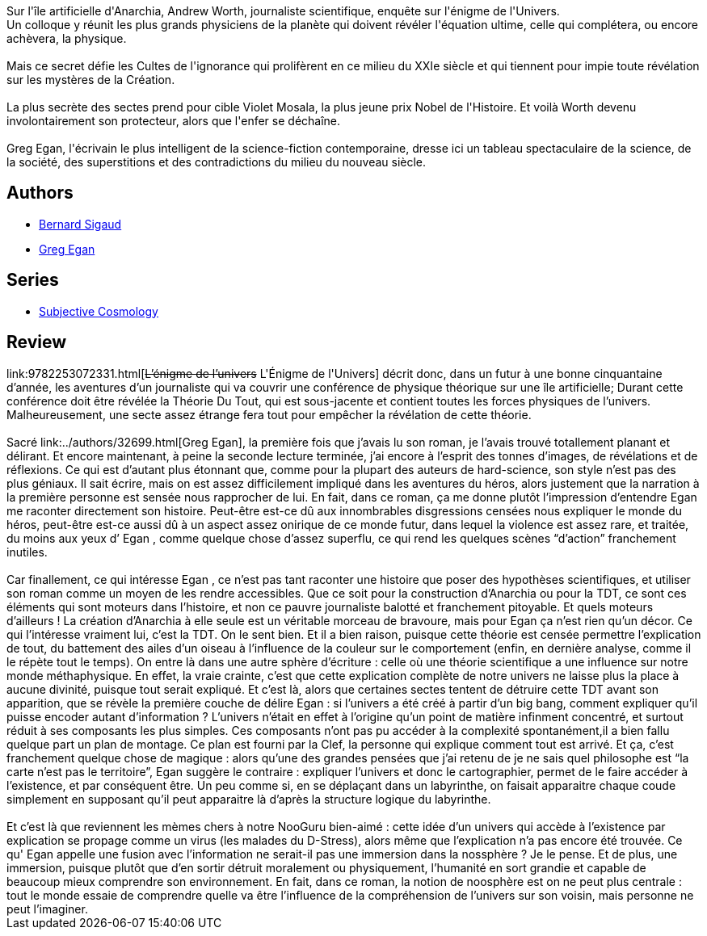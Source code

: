 :jbake-type: post
:jbake-status: published
:jbake-title: L'Énigme de l'Univers
:jbake-tags:  enquête, hard-science, rayon-imaginaire,_année_2001,_mois_oct.,_note_4,read,science
:jbake-date: 2001-10-23
:jbake-depth: ../../
:jbake-uri: goodreads/books/9782253072331.adoc
:jbake-bigImage: https://s.gr-assets.com/assets/nophoto/book/111x148-bcc042a9c91a29c1d680899eff700a03.png
:jbake-smallImage: https://s.gr-assets.com/assets/nophoto/book/50x75-a91bf249278a81aabab721ef782c4a74.png
:jbake-source: https://www.goodreads.com/book/show/553639
:jbake-style: goodreads goodreads-book

++++
<div class="book-description">
Sur l'île artificielle d'Anarchia, Andrew Worth, journaliste scientifique, enquête sur l'énigme de l'Univers.<br />Un colloque y réunit les plus grands physiciens de la planète qui doivent révéler l'équation ultime, celle qui complétera, ou encore achèvera, la physique.<br /><br />Mais ce secret défie les Cultes de l'ignorance qui prolifèrent en ce milieu du XXIe siècle et qui tiennent pour impie toute révélation sur les mystères de la Création.<br /><br />La plus secrète des sectes prend pour cible Violet Mosala, la plus jeune prix Nobel de l'Histoire. Et voilà Worth devenu involontairement son protecteur, alors que l'enfer se déchaîne.<br /><br />Greg Egan, l'écrivain le plus intelligent de la science-fiction contemporaine, dresse ici un tableau spectaculaire de la science, de la société, des superstitions et des contradictions du milieu du nouveau siècle.
</div>
++++


## Authors
* link:../authors/11213.html[Bernard Sigaud]
* link:../authors/32699.html[Greg Egan]

## Series
* link:../series/Subjective_Cosmology.html[Subjective Cosmology]

## Review

++++
link:9782253072331.html[<strike>L’énigme de l’univers</strike> L'Énigme de l'Univers] décrit donc, dans un futur à une bonne cinquantaine d’année, les aventures d’un journaliste qui va couvrir une conférence de physique théorique sur une île artificielle; Durant cette conférence doit être révélée la Théorie Du Tout, qui est sous-jacente et contient toutes les forces physiques de l’univers. Malheureusement, une secte assez étrange fera tout pour empêcher la révélation de cette théorie. <br/><br/>Sacré link:../authors/32699.html[Greg Egan], la première fois que j’avais lu son roman, je l’avais trouvé totallement planant et délirant. Et encore maintenant, à peine la seconde lecture terminée, j’ai encore à l’esprit des tonnes d’images, de révélations et de réflexions. Ce qui est d’autant plus étonnant que, comme pour la plupart des auteurs de hard-science, son style n’est pas des plus géniaux. Il sait écrire, mais on est assez difficilement impliqué dans les aventures du héros, alors justement que la narration à la première personne est sensée nous rapprocher de lui. En fait, dans ce roman, ça me donne plutôt l’impression d’entendre Egan me raconter directement son histoire. Peut-être est-ce dû aux innombrables disgressions censées nous expliquer le monde du héros, peut-être est-ce aussi dû à un aspect assez onirique de ce monde futur, dans lequel la violence est assez rare, et traitée, du moins aux yeux d’ Egan , comme quelque chose d’assez superflu, ce qui rend les quelques scènes “d’action” franchement inutiles.<br/><br/>Car finallement, ce qui intéresse Egan , ce n’est pas tant raconter une histoire que poser des hypothèses scientifiques, et utiliser son roman comme un moyen de les rendre accessibles. Que ce soit pour la construction d’Anarchia ou pour la TDT, ce sont ces éléments qui sont moteurs dans l’histoire, et non ce pauvre journaliste balotté et franchement pitoyable. Et quels moteurs d’ailleurs ! La création d’Anarchia à elle seule est un véritable morceau de bravoure, mais pour Egan ça n’est rien qu’un décor. Ce qui l’intéresse vraiment lui, c’est la TDT. On le sent bien. Et il a bien raison, puisque cette théorie est censée permettre l’explication de tout, du battement des ailes d’un oiseau à l’influence de la couleur sur le comportement (enfin, en dernière analyse, comme il le répète tout le temps). On entre là dans une autre sphère d’écriture : celle où une théorie scientifique a une influence sur notre monde méthaphysique. En effet, la vraie crainte, c’est que cette explication complète de notre univers ne laisse plus la place à aucune divinité, puisque tout serait expliqué. Et c’est là, alors que certaines sectes tentent de détruire cette TDT avant son apparition, que se révèle la première couche de délire Egan : si l’univers a été créé à partir d’un big bang, comment expliquer qu’il puisse encoder autant d’information ? L’univers n’était en effet à l’origine qu’un point de matière infinment concentré, et surtout réduit à ses composants les plus simples. Ces composants n’ont pas pu accéder à la complexité spontanément,il a bien fallu quelque part un plan de montage. Ce plan est fourni par la Clef, la personne qui explique comment tout est arrivé. Et ça, c’est franchement quelque chose de magique : alors qu’une des grandes pensées que j’ai retenu de je ne sais quel philosophe est “la carte n’est pas le territoire”, Egan suggère le contraire : expliquer l’univers et donc le cartographier, permet de le faire accéder à l’existence, et par conséquent être. Un peu comme si, en se déplaçant dans un labyrinthe, on faisait apparaitre chaque coude simplement en supposant qu’il peut apparaitre là d’après la structure logique du labyrinthe.<br/><br/>Et c’est là que reviennent les mèmes chers à notre NooGuru bien-aimé : cette idée d’un univers qui accède à l’existence par explication se propage comme un virus (les malades du D-Stress), alors même que l’explication n’a pas encore été trouvée. Ce qu' Egan appelle une fusion avec l’information ne serait-il pas une immersion dans la nossphère ? Je le pense. Et de plus, une immersion, puisque plutôt que d’en sortir détruit moralement ou physiquement, l’humanité en sort grandie et capable de beaucoup mieux comprendre son environnement. En fait, dans ce roman, la notion de noosphère est on ne peut plus centrale : tout le monde essaie de comprendre quelle va être l’influence de la compréhension de l’univers sur son voisin, mais personne ne peut l’imaginer.
++++